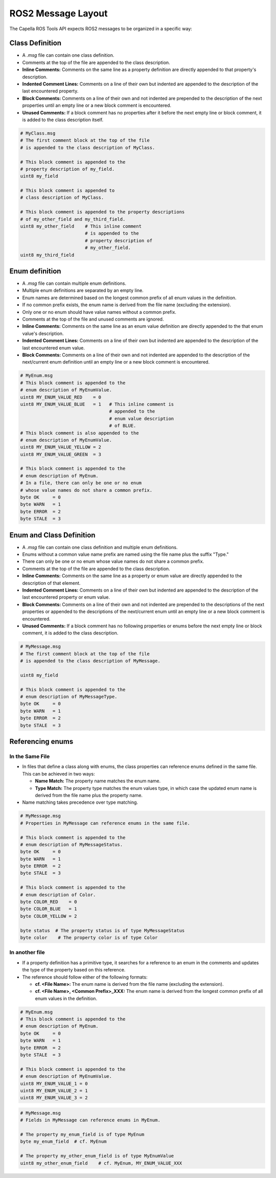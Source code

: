 ..
   Copyright DB InfraGO AG and contributors
   SPDX-License-Identifier: Apache-2.0

.. _messages:

*******************
ROS2 Message Layout
*******************

The Capella ROS Tools API expects ROS2 messages to be organized in a specific way:

Class Definition
================
* A `.msg` file can contain one class definition.
* Comments at the top of the file are appended to the class description.
* **Inline Comments:** Comments on the same line as a property definition are directly appended to that property's description.
* **Indented Comment Lines:** Comments on a line of their own but indented are appended to the description of the last encountered property.
* **Block Comments:** Comments on a line of their own and not indented are prepended to the description of the next properties until an empty line or a new block comment is encountered.
* **Unused Comments:** If a block comment has no properties after it before the next empty line or block comment, it is added to the class description itself.

.. code-block:: python

   # MyClass.msg
   # The first comment block at the top of the file
   # is appended to the class description of MyClass.

   # This block comment is appended to the
   # property description of my_field.
   uint8 my_field

   # This block comment is appended to
   # class description of MyClass.

   # This block comment is appended to the property descriptions
   # of my_other_field and my_third_field.
   uint8 my_other_field    # This inline comment
                           # is appended to the
                           # property description of
                           # my_other_field.
   uint8 my_third_field

Enum definition
===============
* A `.msg` file can contain multiple enum definitions.
* Multiple enum definitions are separated by an empty line.
* Enum names are determined based on the longest common prefix of all enum values in the definition.
* If no common prefix exists, the enum name is derived from the file name (excluding the extension).
* Only one or no enum should have value names without a common prefix.
* Comments at the top of the file and unused comments are ignored.
* **Inline Comments:** Comments on the same line as an enum value definition are directly appended to the that enum value's description.
* **Indented Comment Lines:** Comments on a line of their own but indented are appended to the description of the last encountered enum value.
* **Block Comments:** Comments on a line of their own and not indented are appended to the description of the next/current enum definition until an empty line or a new block comment is encountered.

.. code-block:: python

   # MyEnum.msg
   # This block comment is appended to the
   # enum description of MyEnumValue.
   uint8 MY_ENUM_VALUE_RED    = 0
   uint8 MY_ENUM_VALUE_BLUE   = 1   # This inline comment is
                                    # appended to the
                                    # enum value description
                                    # of BLUE.
   # This block comment is also appended to the
   # enum description of MyEnumValue.
   uint8 MY_ENUM_VALUE_YELLOW = 2
   uint8 MY_ENUM_VALUE_GREEN  = 3

   # This block comment is appended to the
   # enum description of MyEnum.
   # In a file, there can only be one or no enum
   # whose value names do not share a common prefix.
   byte OK     = 0
   byte WARN   = 1
   byte ERROR  = 2
   byte STALE  = 3

Enum and Class Definition
=========================
* A `.msg` file can contain one class definition and multiple enum definitions.
* Enums without a common value name prefix are named using the file name plus the suffix "Type."
* There can only be one or no enum whose value names do not share a common prefix.
* Comments at the top of the file are appended to the class description.
* **Inline Comments:** Comments on the same line as a property or enum value are directly appended to the description of that element.
* **Indented Comment Lines:** Comments on a line of their own but indented are appended to the description of the last encountered property or enum value.
* **Block Comments:** Comments on a line of their own and not indented are prepended to the descriptions of the next properties or appended to the descriptions of the next/current enum until an empty line or a new block comment is encountered.
* **Unused Comments:** If a block comment has no following properties or enums before the next empty line or block comment, it is added to the class description.

.. code-block:: python

   # MyMessage.msg
   # The first comment block at the top of the file
   # is appended to the class description of MyMessage.

   uint8 my_field

   # This block comment is appended to the
   # enum description of MyMessageType.
   byte OK     = 0
   byte WARN   = 1
   byte ERROR  = 2
   byte STALE  = 3

Referencing enums
=================

In the Same File
----------------
*  In files that define a class along with enums, the class properties can reference enums defined in the same file. This can be achieved in two ways:

   * **Name Match:** The property name matches the enum name.
   * **Type Match:** The property type matches the enum values type, in which case the updated enum name is derived from the file name plus the property name.

*  Name matching takes precedence over type matching.

.. code-block:: python

   # MyMessage.msg
   # Properties in MyMessage can reference enums in the same file.

   # This block comment is appended to the
   # enum description of MyMessageStatus.
   byte OK     = 0
   byte WARN   = 1
   byte ERROR  = 2
   byte STALE  = 3

   # This block comment is appended to the
   # enum description of Color.
   byte COLOR_RED    = 0
   byte COLOR_BLUE   = 1
   byte COLOR_YELLOW = 2

   byte status  # The property status is of type MyMessageStatus
   byte color    # The property color is of type Color


In another file
---------------
*  If a property definition has a primitive type, it searches for a reference to an enum in the comments and updates the type of the property based on this reference.
*  The reference should follow either of the following formats:

   * **cf. <File Name>:** The enum name is derived from the file name (excluding the extension).
   * **cf. <File Name>, <Common Prefix>_XXX:** The enum name is derived from the longest common prefix of all enum values in the definition.

.. code-block:: python

   # MyEnum.msg
   # This block comment is appended to the
   # enum description of MyEnum.
   byte OK     = 0
   byte WARN   = 1
   byte ERROR  = 2
   byte STALE  = 3

   # This block comment is appended to the
   # enum description of MyEnumValue.
   uint8 MY_ENUM_VALUE_1 = 0
   uint8 MY_ENUM_VALUE_2 = 1
   uint8 MY_ENUM_VALUE_3 = 2

.. code-block:: python

   # MyMessage.msg
   # Fields in MyMessage can reference enums in MyEnum.

   # The property my_enum_field is of type MyEnum
   byte my_enum_field  # cf. MyEnum

   # The property my_other_enum_field is of type MyEnumValue
   uint8 my_other_enum_field    # cf. MyEnum, MY_ENUM_VALUE_XXX
